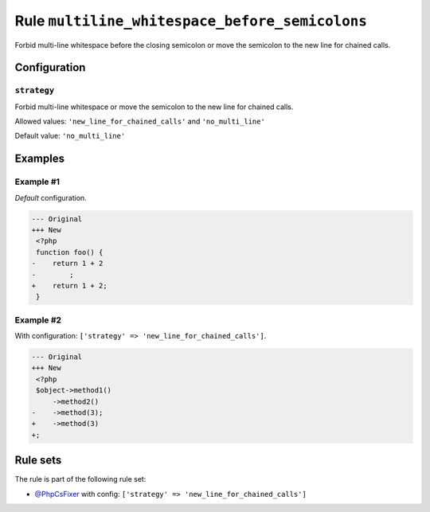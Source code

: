 ===============================================
Rule ``multiline_whitespace_before_semicolons``
===============================================

Forbid multi-line whitespace before the closing semicolon or move the semicolon
to the new line for chained calls.

Configuration
-------------

``strategy``
~~~~~~~~~~~~

Forbid multi-line whitespace or move the semicolon to the new line for chained
calls.

Allowed values: ``'new_line_for_chained_calls'`` and ``'no_multi_line'``

Default value: ``'no_multi_line'``

Examples
--------

Example #1
~~~~~~~~~~

*Default* configuration.

.. code-block:: diff

   --- Original
   +++ New
    <?php
    function foo() {
   -    return 1 + 2
   -        ;
   +    return 1 + 2;
    }

Example #2
~~~~~~~~~~

With configuration: ``['strategy' => 'new_line_for_chained_calls']``.

.. code-block:: diff

   --- Original
   +++ New
    <?php
    $object->method1()
        ->method2()
   -    ->method(3);
   +    ->method(3)
   +;

Rule sets
---------

The rule is part of the following rule set:

- `@PhpCsFixer <./../../ruleSets/PhpCsFixer.rst>`_ with config:
  ``['strategy' => 'new_line_for_chained_calls']``

